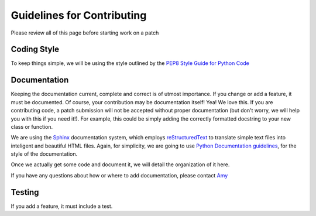 ===========================
Guidelines for Contributing
===========================

Please review all of this page before starting work on a patch

Coding Style
------------
To keep things simple, we will be using the style outlined by the `PEP8 Style Guide for Python Code <http://www.python.org/dev/peps/pep-0008/>`_

Documentation
-------------
Keeping the documentation current, complete and correct is of utmost importance. If you change or add a feature, it must be documented. 
Of course, your contribution may be documentation itself! Yea! We love this. If you are contributing code, a patch submission will not be accepted without proper documentation (but don't worry, we will help you with this if you need it!). For example, this could be simply adding the correctly formatted docstring to your new class or function.

We are using the `Sphinx <http://sphinx-doc.org/>`_ documentation system, which employs `reStructuredText <http://sphinx-doc.org/rest.html#rst-primer>`_ to translate simple text files into inteligent and beautiful HTML files. Again, for simplicity, we are going to use `Python Documentation guidelines <http://docs.python.org/devguide/documenting.html>`_, for the style of the documentation. 

Once we actually get some code and document it, we will detail the organization of it here.

If you have any questions about how or where to add documentation, please contact `Amy <my@email.com>`_


Testing
-------
If you add a feature, it must include a test.